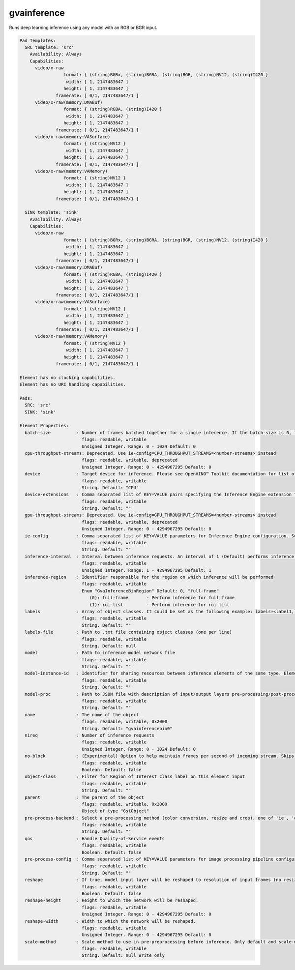 gvainference
============

Runs deep learning inference using any model with an RGB or BGR input.

.. code-block:: none

  Pad Templates:
    SRC template: 'src'
      Availability: Always
      Capabilities:
        video/x-raw
                   format: { (string)BGRx, (string)BGRA, (string)BGR, (string)NV12, (string)I420 }
                    width: [ 1, 2147483647 ]
                   height: [ 1, 2147483647 ]
                framerate: [ 0/1, 2147483647/1 ]
        video/x-raw(memory:DMABuf)
                   format: { (string)RGBA, (string)I420 }
                    width: [ 1, 2147483647 ]
                   height: [ 1, 2147483647 ]
                framerate: [ 0/1, 2147483647/1 ]
        video/x-raw(memory:VASurface)
                   format: { (string)NV12 }
                    width: [ 1, 2147483647 ]
                   height: [ 1, 2147483647 ]
                framerate: [ 0/1, 2147483647/1 ]
        video/x-raw(memory:VAMemory)
                   format: { (string)NV12 }
                    width: [ 1, 2147483647 ]
                   height: [ 1, 2147483647 ]
                framerate: [ 0/1, 2147483647/1 ]

    SINK template: 'sink'
      Availability: Always
      Capabilities:
        video/x-raw
                   format: { (string)BGRx, (string)BGRA, (string)BGR, (string)NV12, (string)I420 }
                    width: [ 1, 2147483647 ]
                   height: [ 1, 2147483647 ]
                framerate: [ 0/1, 2147483647/1 ]
        video/x-raw(memory:DMABuf)
                   format: { (string)RGBA, (string)I420 }
                    width: [ 1, 2147483647 ]
                   height: [ 1, 2147483647 ]
                framerate: [ 0/1, 2147483647/1 ]
        video/x-raw(memory:VASurface)
                   format: { (string)NV12 }
                    width: [ 1, 2147483647 ]
                   height: [ 1, 2147483647 ]
                framerate: [ 0/1, 2147483647/1 ]
        video/x-raw(memory:VAMemory)
                   format: { (string)NV12 }
                    width: [ 1, 2147483647 ]
                   height: [ 1, 2147483647 ]
                framerate: [ 0/1, 2147483647/1 ]

  Element has no clocking capabilities.
  Element has no URI handling capabilities.

  Pads:
    SRC: 'src'
    SINK: 'sink'

  Element Properties:
    batch-size          : Number of frames batched together for a single inference. If the batch-size is 0, then it will be set by default to be optimal for the device. Not all models support batching. Use model optimizer to ensure that the model has batching support.
                          flags: readable, writable
                          Unsigned Integer. Range: 0 - 1024 Default: 0
    cpu-throughput-streams: Deprecated. Use ie-config=CPU_THROUGHPUT_STREAMS=<number-streams> instead
                          flags: readable, writable, deprecated
                          Unsigned Integer. Range: 0 - 4294967295 Default: 0
    device              : Target device for inference. Please see OpenVINO™ Toolkit documentation for list of supported devices.
                          flags: readable, writable
                          String. Default: "CPU"
    device-extensions   : Comma separated list of KEY=VALUE pairs specifying the Inference Engine extension for a device
                          flags: readable, writable
                          String. Default: ""
    gpu-throughput-streams: Deprecated. Use ie-config=GPU_THROUGHPUT_STREAMS=<number-streams> instead
                          flags: readable, writable, deprecated
                          Unsigned Integer. Range: 0 - 4294967295 Default: 0
    ie-config           : Comma separated list of KEY=VALUE parameters for Inference Engine configuration. See OpenVINO™ Toolkit documentation for available parameters
                          flags: readable, writable
                          String. Default: ""
    inference-interval  : Interval between inference requests. An interval of 1 (Default) performs inference on every frame. An interval of 2 performs inference on every other frame. An interval of N performs inference on every Nth frame.
                          flags: readable, writable
                          Unsigned Integer. Range: 1 - 4294967295 Default: 1
    inference-region    : Identifier responsible for the region on which inference will be performed
                          flags: readable, writable
                          Enum "GvaInferenceBinRegion" Default: 0, "full-frame"
                             (0): full-frame       - Perform inference for full frame
                             (1): roi-list         - Perform inference for roi list
    labels              : Array of object classes. It could be set as the following example: labels=<label1,label2,label3>
                          flags: readable, writable
                          String. Default: ""
    labels-file         : Path to .txt file containing object classes (one per line)
                          flags: readable, writable
                          String. Default: null
    model               : Path to inference model network file
                          flags: readable, writable
                          String. Default: ""
    model-instance-id   : Identifier for sharing resources between inference elements of the same type. Elements with the instance-id will share model and other properties. If not specified, a unique identifier will be generated.
                          flags: readable, writable
                          String. Default: ""
    model-proc          : Path to JSON file with description of input/output layers pre-processing/post-processing
                          flags: readable, writable
                          String. Default: ""
    name                : The name of the object
                          flags: readable, writable, 0x2000
                          String. Default: "gvainferencebin0"
    nireq               : Number of inference requests
                          flags: readable, writable
                          Unsigned Integer. Range: 0 - 1024 Default: 0
    no-block            : (Experimental) Option to help maintain frames per second of incoming stream. Skips inference on an incoming frame if all inference requests are currently processing outstanding frames
                          flags: readable, writable
                          Boolean. Default: false
    object-class        : Filter for Region of Interest class label on this element input
                          flags: readable, writable
                          String. Default: ""
    parent              : The parent of the object
                          flags: readable, writable, 0x2000
                          Object of type "GstObject"
    pre-process-backend : Select a pre-processing method (color conversion, resize and crop), one of 'ie', 'opencv', 'va', 'va-surface-sharing'. If not set, it will be selected automatically: 'va' for VAMemory and DMABuf, 'ie' for SYSTEM memory.
                          flags: readable, writable
                          String. Default: ""
    qos                 : Handle Quality-of-Service events
                          flags: readable, writable
                          Boolean. Default: false
    pre-process-config  : Comma separated list of KEY=VALUE parameters for image processing pipeline configuration
                          flags: readable, writable
                          String. Default: ""
    reshape             : If true, model input layer will be reshaped to resolution of input frames (no resize operation before inference). Note: this feature has limitations, not all network supports reshaping.
                          flags: readable, writable
                          Boolean. Default: false
    reshape-height      : Height to which the network will be reshaped.
                          flags: readable, writable
                          Unsigned Integer. Range: 0 - 4294967295 Default: 0
    reshape-width       : Width to which the network will be reshaped.
                          flags: readable, writable
                          Unsigned Integer. Range: 0 - 4294967295 Default: 0
    scale-method        : Scale method to use in pre-preprocessing before inference. Only default and scale-method=fast (VAAPI based) supported in this element
                          flags: readable, writable
                          String. Default: null Write only

